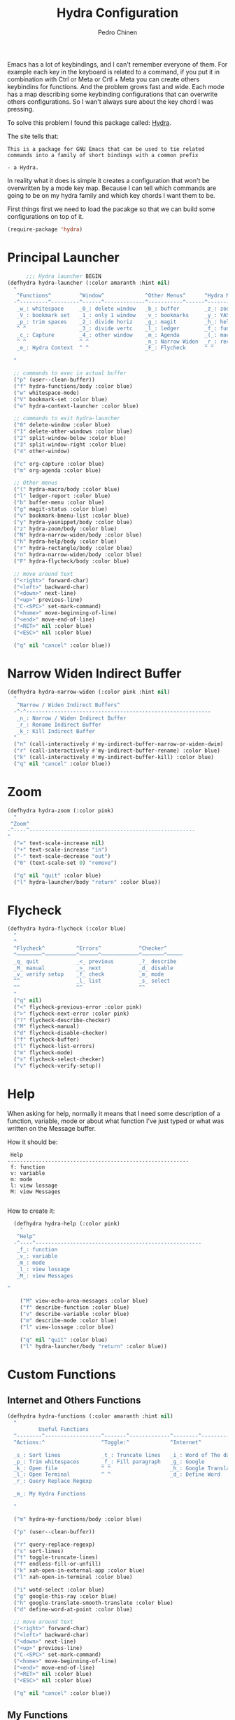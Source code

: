 #+TITLE:        Hydra Configuration
#+AUTHOR:       Pedro Chinen
#+DATE-CREATED: [2016-06-29 Wed]
#+DATE-UPDATED: [2019-04-20 sáb]

Emacs has a lot of keybindings, and I can't remember everyone of them. For example each key in the keyboard is related to a command, if you put it in combination with Ctrl or Meta or Crtl + Meta you can create others keybindins for functions. And the problem grows fast and wide. Each mode has a map describing some keybinding configurations that can overwrite others configurations. So I wan't always sure about the key chord I was pressing. 

To solve this problem I found this package called: [[https://github.com/abo-abo/hydra][Hydra]]. 

The site tells that:
#+BEGIN_SRC text
  This is a package for GNU Emacs that can be used to tie related
  commands into a family of short bindings with a common prefix 

  - a Hydra.
#+END_SRC

In reality what it does is simple it creates a configuration that won't be overwritten by a mode key map. Because I can tell which commands are going to be on my hydra family and which key chords I want them to be.

First things first we need to load the pacakge so that we can build some configurations on top of it.
#+BEGIN_SRC emacs-lisp
  (require-package 'hydra)

#+END_SRC

* Principal Launcher
:PROPERTIES:
:ID:       2eeb3eeb-dd07-4cab-88f3-9ca9da35af21
:END:

#+BEGIN_SRC emacs-lisp
        ;;; Hydra launcher BEGIN
  (defhydra hydra-launcher (:color amaranth :hint nil)
    "
     ^Functions^         ^Window^             ^Other Menus^      ^Hydra Menus^
    -^---------^---------^------^-------------^-----------^------^-----------^---
     _w_: whitespace     _0_: delete window   _b_: buffer        _z_: zoom
     _V_: bookmark set   _1_: only 1 window   _v_: bookmarks     _y_: YASnippet
     _p_: trim spaces    _2_: divide horiz    _g_: magit         _h_: help
     ^ ^                 _3_: divide vertc    _l_: ledger        _f_: functions
     _c_: Capture        _4_: other window    _m_: Agenda        _(_: macro
     ^ ^                 ^ ^                  _n_: Narrow Widen  _r_: rectangle
     _e_: Hydra Context  ^ ^                  _F_: Flycheck      ^ ^

    "

    ;; commands to exec in actual buffer
    ("p" (user--clean-buffer))
    ("f" hydra-functions/body :color blue)
    ("w" whitespace-mode)
    ("V" bookmark-set :color blue)
    ("e" hydra-context-launcher :color blue)

    ;; commands to exit hydra-launcher
    ("0" delete-window :color blue)
    ("1" delete-other-windows :color blue)
    ("2" split-window-below :color blue)
    ("3" split-window-right :color blue)
    ("4" other-window)

    ("c" org-capture :color blue)
    ("m" org-agenda :color blue)

    ;; Other menus
    ("(" hydra-macro/body :color blue)
    ("l" ledger-report :color blue)
    ("b" buffer-menu :color blue)
    ("g" magit-status :color blue)
    ("v" bookmark-bmenu-list :color blue)
    ("y" hydra-yasnippet/body :color blue)
    ("z" hydra-zoom/body :color blue)
    ("N" hydra-narrow-widen/body :color blue)
    ("h" hydra-help/body :color blue)
    ("r" hydra-rectangle/body :color blue)
    ("n" hydra-narrow-widen/body :color blue)
    ("F" hydra-flycheck/body :color blue)

    ;; move around text
    ("<right>" forward-char)
    ("<left>" backward-char)
    ("<down>" next-line)
    ("<up>" previous-line)
    ("C-<SPC>" set-mark-command)
    ("<home>" move-beginning-of-line)
    ("<end>" move-end-of-line)
    ("<RET>" nil :color blue)
    ("<ESC>" nil :color blue)

    ("q" nil "cancel" :color blue))
#+END_SRC

* Narrow Widen Indirect Buffer
:PROPERTIES:
:ID:       95c4f5ce-7841-4ca3-9a7d-d117fe0f32dd
:END:
#+BEGIN_SRC emacs-lisp
  (defhydra hydra-narrow-widen (:color pink :hint nil)
    "
     ^Narrow / Widen Indirect Buffers^
    -^-^-----------------------------------------------------------
     _n_: Narrow / Widen Indirect Buffer
     _r_: Rename Indirect Buffer
     _k_: Kill Indirect Buffer
    "
    ("n" (call-interactively #'my-indirect-buffer-narrow-or-widen-dwim) :color blue)
    ("r" (call-interactively #'my-indirect-buffer-rename) :color blue)
    ("k" (call-interactively #'my-indirect-buffer-kill) :color blue)
    ("q" nil "cancel" :color blue))
#+END_SRC

* Zoom
:PROPERTIES:
:ID:       a612d1b6-c93f-4cb9-bf5b-2787225d62ef
:END:

#+BEGIN_SRC emacs-lisp
  (defhydra hydra-zoom (:color pink)
    "
   ^Zoom^
  -^----^-----------------------------------------------------
  "
    ("=" text-scale-increase nil)
    ("+" text-scale-increase "in")
    ("-" text-scale-decrease "out")
    ("0" (text-scale-set 0) "remove")

    ("q" nil "quit" :color blue)
    ("l" hydra-launcher/body "return" :color blue))

#+END_SRC

* Flycheck
:PROPERTIES:
:ID:       d9197a4c-76fe-4877-b2a0-74c95efbcde1
:END:
#+BEGIN_SRC emacs-lisp
  (defhydra hydra-flycheck (:color blue)
    "
    ^
    ^Flycheck^          ^Errors^            ^Checker^
    ^────────^──────────^──────^────────────^───────^─────
    _q_ quit            _<_ previous        _?_ describe
    _M_ manual          _>_ next            _d_ disable
    _v_ verify setup    _f_ check           _m_ mode
    ^^                  _l_ list            _s_ select
    ^^                  ^^                  ^^
    "
    ("q" nil)
    ("<" flycheck-previous-error :color pink)
    (">" flycheck-next-error :color pink)
    ("?" flycheck-describe-checker)
    ("M" flycheck-manual)
    ("d" flycheck-disable-checker)
    ("f" flycheck-buffer)
    ("l" flycheck-list-errors)
    ("m" flycheck-mode)
    ("s" flycheck-select-checker)
    ("v" flycheck-verify-setup))
#+END_SRC

* Help
:PROPERTIES:
:ID:       d9d72056-937d-4a64-9309-09e58a49570c
:END:

When asking for help, normally it means that I need some description of a function, variable, mode or about what function I've just typed or what was written on the Message buffer.

How it should be:
#+BEGIN_SRC text
   Help
  ----------------------------------------------------------
   f: function
   v: variable
   m: mode
   l: view lossage
   M: view Messages

#+END_SRC

How to create it:
#+BEGIN_SRC emacs-lisp
  (defhydra hydra-help (:color pink)
    "
   ^Help^
  -^----^-----------------------------------------------------
   _f_: function
   _v_: variable
   _m_: mode
   _l_: view lossage
   _M_: view Messages

"

    ("M" view-echo-area-messages :color blue)
    ("f" describe-function :color blue)
    ("v" describe-variable :color blue)
    ("m" describe-mode :color blue)
    ("l" view-lossage :color blue)

    ("q" nil "quit" :color blue)
    ("l" hydra-launcher/body "return" :color blue))

#+END_SRC

* Custom Functions
:PROPERTIES:
:ID:       038b598e-f4c9-434b-9d34-53596ba4e801
:END:

** Internet and Others Functions
:PROPERTIES:
:ID:       3cae0483-c78e-4dc0-b757-a8292d9788b2
:END:
#+BEGIN_SRC emacs-lisp
  (defhydra hydra-functions (:color amaranth :hint nil)
    "
            Useful Functions
    ^--------^------------------^-------^-------------^--------^---------------
    ^Actions:^                  ^Toggle:^             ^Internet^

    _s_: Sort lines             _t_: Truncate lines   _i_: Word of The day
    _p_: Trim whitespaces       _f_: Fill paragraph   _g_: Google
    _k_: Open file              ^ ^                   _h_: Google Translate
    _l_: Open Terminal          ^ ^                   _d_: Define Word
    _r_: Query Replace Regexp

    _m_: My Hydra Functions

    "

    ("m" hydra-my-functions/body :color blue)

    ("p" (user--clean-buffer))

    ("r" query-replace-regexp)
    ("s" sort-lines)
    ("t" toggle-truncate-lines)
    ("f" endless-fill-or-unfill)
    ("k" xah-open-in-external-app :color blue)
    ("l" xah-open-in-terminal :color blue)

    ("i" wotd-select :color blue)
    ("g" google-this-ray :color blue)
    ("h" google-translate-smooth-translate :color blue)
    ("d" define-word-at-point :color blue)

    ;; move around text
    ("<right>" forward-char)
    ("<left>" backward-char)
    ("<down>" next-line)
    ("<up>" previous-line)
    ("C-<SPC>" set-mark-command)
    ("<home>" move-beginning-of-line)
    ("<end>" move-end-of-line)
    ("<RET>" nil :color blue)
    ("<ESC>" nil :color blue)

    ("q" nil "cancel" :color blue))

#+END_SRC

** My Functions
:PROPERTIES:
:ID:       040d5f42-c6dd-46d5-9944-4bc8722a2e7d
:END:

#+BEGIN_SRC emacs-lisp
  (defhydra hydra-my-functions (:color amaranth :hint nil)
    "
    My Functions
    -----------------------------------------------------
  "

    ("n" my-find-notes "Find Notes" :color blue)
    ("G" my-grep-notes "Grep Notes" :color blue)
    ("g" my-grep-directory "Grep Current Directory" :color blue)
    ("s" my-sort-org-headings "Sort Org Headings" :color blue)
    ("o" my-open-file-explorer "Open File Explorer" :color blue)
    ("q" nil "quit" :color blue))
#+END_SRC
* Yasnippet
:PROPERTIES:
:ID:       b7bb22b6-00f5-4e7e-8c14-a1113f3e6358
:END:
#+BEGIN_SRC emacs-lisp
  (defhydra hydra-yasnippet (:color blue :hint nil)
    "
            ^YASnippets^
    -----------------------------
     Actions:

    _i_: insert snippet
    _v_: visit snippet files
    _n_: new
    _r_: reload all

    "

    ("i" yas-insert-snippet)
    ("v" yas-visit-snippet-file :color blue)
    ("n" yas-new-snippet)
    ("r" yas-reload-all)
    ("q" nil "cancel" :color blue))
#+END_SRC

* Macro
:PROPERTIES:
:ID:       9a9b290b-b306-4902-b51e-e0f38b864dd7
:END:
#+BEGIN_SRC emacs-lisp
  (defhydra hydra-macro (:color amaranth :hint nil)
    "
     ^Basic^
    -^-----^--------------------------------------
     _j_: Create new macro
     _k_: End creation of new macro
     _e_: Execute last macro
     _n_: Insert Counter
     _h_: Show last macro as elisp

    "

    ("j" kmacro-start-macro :color blue)
    ("k" kmacro-end-macro :colocr blue)
    ("e" kmacro-end-or-call-macro-repeat)
    ("n" kmacro-insert-counter)
    ("h" elmacro-show-last-macro :color blue)

    ("q" nil "quit" :color blue))

#+END_SRC

* Rectangle
:PROPERTIES:
:ID:       11231805-dd9e-4d52-b6b8-5cf0ba418c33
:END:
#+BEGIN_SRC emacs-lisp
  (defhydra hydra-rectangle (:color amaranth :hint nil)
    "
     ^Rectangle^
    --------------------------------------------
     _m_: mark region
     _k_: kill region
     _y_: yank region

    "
    ("m" rectangle-mark-mode nil)
    ("y" yank-rectangle nil)
    ("k" kill-rectangle nil)

    ("<right>" forward-char)     
    ("<left>" backward-char)     
    ("<down>" next-line)         
    ("<up>" previous-line)       
    ("<home>" move-beginning-of-line)
    ("<end>" move-end-of-line)   
    ("<RET>" nil :color blue)    
    ("<ESC>" nil :color blue)    
  
    ("q" nil "quit" :color blue))

#+END_SRC

* Context Hydra
:PROPERTIES:
:ID:       ca1c9c51-872d-418e-bedb-ed3c278931ab
:END:
#+BEGIN_SRC emacs-lisp
  (defun hydra-context-launcher ()
    "A launcher for hydras based on the current context.

    https://dfeich.github.io/www/org-mode/emacs/2018/05/10/context-hydra.html
    "
    (interactive)
    (cl-case major-mode
      ('Buffer-menu-mode (hydra-buffer-menu/body))
      ('org-mode (let* ((elem (org-element-context))
                        (etype (car elem))
                        (type (org-element-property :type elem)))
                   (cl-case etype
                     (src-block (hydra-babel-helper/body))
                     (link (hydra-org-link-helper/body))
                     ((table-row table-cell) (hydra-org-table-helper/body) )
                     (t (message "No specific hydra for %s/%s" etype type)
                        (hydra-org/body))))
                 )
      (t (message "No hydra for this major mode: %s" major-mode))))

#+END_SRC

** Buffer Menu
:PROPERTIES:
:ID:       b3b8fba0-1331-4d0e-962e-f151b3b4debb
:END:
#+BEGIN_SRC emacs-lisp
  (defhydra hydra-buffer-menu (:color pink :hint nil)
    "
     ^Mark^             ^Unmark^           ^Actions^          ^Search^
    -^----^-------------^------^-----------^-------^----------^------^---------
     _m_: mark          _u_: unmark        _x_: execute       _R_: re-isearch
     _s_: save          _U_: unmark up     _b_: bury          _I_: isearch
     _d_: delete        ^ ^                _g_: refresh       _O_: multi-occur
     _D_: delete up     ^ ^                _T_: files only: % -28`Buffer-menu-files-only
     _~_: modified

    "

    ("m" Buffer-menu-mark)
    ("u" Buffer-menu-unmark)
    ("U" Buffer-menu-backup-unmark)
    ("d" Buffer-menu-delete)
    ("D" Buffer-menu-delete-backwards)
    ("s" Buffer-menu-save)
    ("~" Buffer-menu-not-modified)
    ("x" Buffer-menu-execute)
    ("b" Buffer-menu-bury)
    ("T" Buffer-menu-toggle-files-only)
    ("O" Buffer-menu-multi-occur :color blue)
    ("I" Buffer-menu-isearch-buffers :color blue)
    ("R" Buffer-menu-isearch-buffers-regexp :color blue)
    ("v" Buffer-menu-select "select" :color blue)
    ("o" Buffer-menu-other-window "other-window" :color blue)

    ("g" revert-buffer)

    ("c" nil "cancel")
    ("q" quit-window "quit" :color blue))

#+END_SRC

** Org Mode
:PROPERTIES:
:ID:       3ab0cde1-d6c7-46b7-9285-7438271fc53f
:END:
#+BEGIN_SRC emacs-lisp
  (defhydra hydra-org (:color amaranth :hint nil)
    "
     ^Org^
    --------------------------------------------
     _s_: Store Link
     _l_: Insert Link

     _r_: Refile
     _t_: Insert Tag

    "
    ("s" org-store-link nil :color blue)
    ("l" org-insert-link nil  :color blue)
    ("r" org-refile nil  :color blue)
    ("t" org-set-tags-command nil  :color blue)

    ("q" nil "quit" :color blue))

#+END_SRC

*** Link Helper
:PROPERTIES:
:ID:       e5ac3fac-bcf0-4a8c-a098-a390021d0a0f
:END:
#+BEGIN_SRC emacs-lisp
  (defhydra hydra-org-link-helper (:color pink :hint nil)
    "
  org link helper
  _i_ backward slurp     _o_ forward slurp    _n_ next link
  _j_ backward barf      _k_ forward barf     _p_ previous link
  _t_ terminal at path
  _q_ quit
  "
    ("i" org-link-edit-backward-slurp)
    ("o" org-link-edit-forward-slurp)
    ("j" org-link-edit-backward-barf)
    ("k" org-link-edit-forward-barf)
    ("n" org-next-link)
    ("p" org-previous-link)
    ("t" dfeich/gnome-terminal-at-link :color blue)
    ("q" nil :color blue))

#+END_SRC

*** Table Helper
:PROPERTIES:
:ID:       c79dc46b-814f-4243-89dd-c1b369a046ce
:END:
#+BEGIN_SRC emacs-lisp
  (defhydra hydra-org-table-helper (:color pink :hint nil)
    "
  org table helper
  _r_ recalculate     _w_ wrap region      _c_ toggle coordinates
  _i_ iterate table   _t_ transpose        _D_ toggle debugger
  _B_ iterate buffer  _E_ export table     
  _e_ eval formula    _s_ sort lines       _d_ edit field
  _q_ quit
  "
    ("E" org-table-export :color blue)
    ("s" org-table-sort-lines)
    ("d" org-table-edit-field)
    ("e" org-table-eval-formula)
    ("r" org-table-recalculate)
    ("i" org-table-iterate)
    ("B" org-table-iterate-buffer-tables)
    ("w" org-table-wrap-region)
    ("D" org-table-toggle-formula-debugger)
    ("t" org-table-transpose-table-at-point)

    ("c" org-table-toggle-coordinate-overlays :color blue)
    ("q" nil :color blue))

#+END_SRC

*** Babel Helper
:PROPERTIES:
:ID:       731ef39b-516e-439f-ab51-9e640ad6942c
:END:
#+BEGIN_SRC emacs-lisp
  (defhydra hydra-babel-helper (:color pink :hint nil)
    "
  org babel src block helper functions
  _n_ next       _i_ info           _I_ insert header
  _p_ prev       _c_ check
  _h_ goto head  _E_ expand
  ^ ^            _s_ split
  _q_ quit       _r_ remove result  _e_ examplify region
  "
    ("i" org-babel-view-src-block-info)
    ("I" org-babel-insert-header-arg)
    ("c" org-babel-check-src-block :color blue)
    ("s" org-babel-demarcate-block :color blue)
    ("n" org-babel-next-src-block)
    ("p" org-babel-previous-src-block)
    ("E" org-babel-expand-src-block :color blue)
    ("e" org-babel-examplify-region :color blue)
    ("r" org-babel-remove-result :color blue)
    ("h" org-babel-goto-src-block-head)
    ("q" nil :color blue))

#+END_SRC

